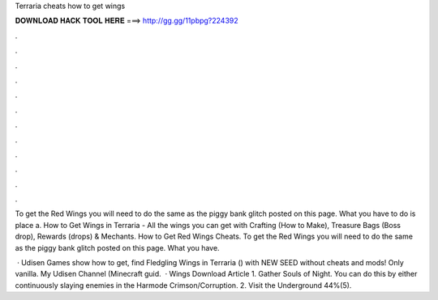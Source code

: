 Terraria cheats how to get wings



𝐃𝐎𝐖𝐍𝐋𝐎𝐀𝐃 𝐇𝐀𝐂𝐊 𝐓𝐎𝐎𝐋 𝐇𝐄𝐑𝐄 ===> http://gg.gg/11pbpg?224392



.



.



.



.



.



.



.



.



.



.



.



.

To get the Red Wings you will need to do the same as the piggy bank glitch posted on this page. What you have to do is place a. How to Get Wings in Terraria - All the wings you can get with Crafting (How to Make), Treasure Bags (Boss drop), Rewards (drops) & Mechants. How to Get Red Wings Cheats. To get the Red Wings you will need to do the same as the piggy bank glitch posted on this page. What you have.

 · Udisen Games show how to get, find Fledgling Wings in Terraria () with NEW SEED without cheats and mods! Only vanilla. My Udisen Channel (Minecraft guid.  · Wings Download Article 1. Gather Souls of Night. You can do this by either continuously slaying enemies in the Harmode Crimson/Corruption. 2. Visit the Underground 44%(5).
